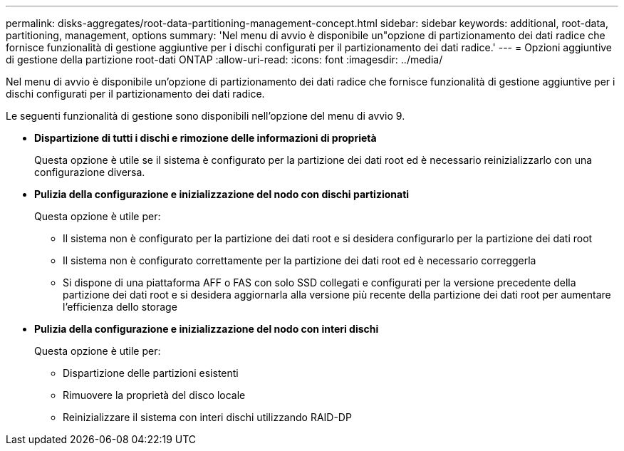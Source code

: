---
permalink: disks-aggregates/root-data-partitioning-management-concept.html 
sidebar: sidebar 
keywords: additional, root-data, partitioning, management, options 
summary: 'Nel menu di avvio è disponibile un"opzione di partizionamento dei dati radice che fornisce funzionalità di gestione aggiuntive per i dischi configurati per il partizionamento dei dati radice.' 
---
= Opzioni aggiuntive di gestione della partizione root-dati ONTAP
:allow-uri-read: 
:icons: font
:imagesdir: ../media/


[role="lead"]
Nel menu di avvio è disponibile un'opzione di partizionamento dei dati radice che fornisce funzionalità di gestione aggiuntive per i dischi configurati per il partizionamento dei dati radice.

Le seguenti funzionalità di gestione sono disponibili nell'opzione del menu di avvio 9.

* *Dispartizione di tutti i dischi e rimozione delle informazioni di proprietà*
+
Questa opzione è utile se il sistema è configurato per la partizione dei dati root ed è necessario reinizializzarlo con una configurazione diversa.

* *Pulizia della configurazione e inizializzazione del nodo con dischi partizionati*
+
Questa opzione è utile per:

+
** Il sistema non è configurato per la partizione dei dati root e si desidera configurarlo per la partizione dei dati root
** Il sistema non è configurato correttamente per la partizione dei dati root ed è necessario correggerla
** Si dispone di una piattaforma AFF o FAS con solo SSD collegati e configurati per la versione precedente della partizione dei dati root e si desidera aggiornarla alla versione più recente della partizione dei dati root per aumentare l'efficienza dello storage


* *Pulizia della configurazione e inizializzazione del nodo con interi dischi*
+
Questa opzione è utile per:

+
** Dispartizione delle partizioni esistenti
** Rimuovere la proprietà del disco locale
** Reinizializzare il sistema con interi dischi utilizzando RAID-DP




